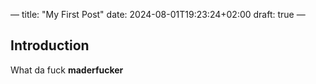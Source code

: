 ---
title: "My First Post"
date: 2024-08-01T19:23:24+02:00
draft: true
---
** Introduction
What da fuck *maderfucker*
